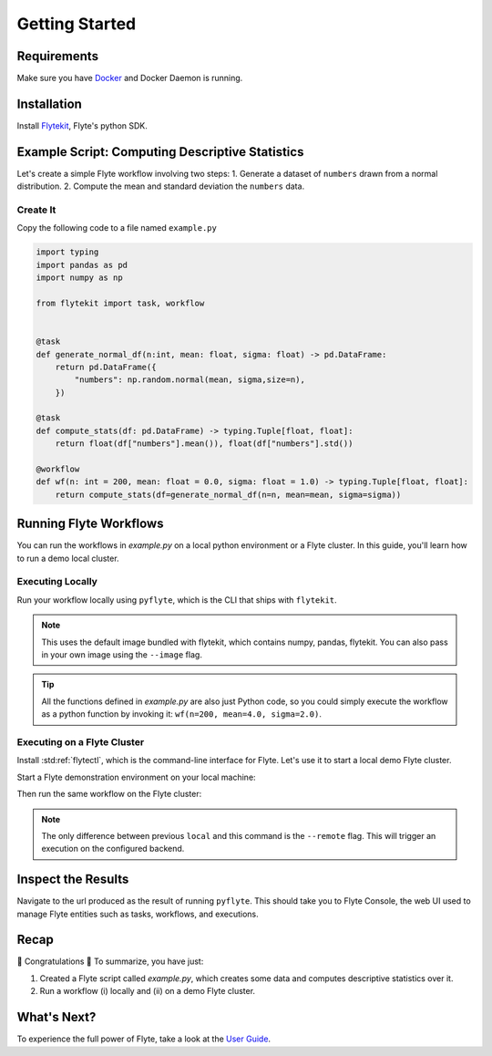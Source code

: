 .. _getting-started:

################
Getting Started
################

Requirements
^^^^^^^^^^^^^
Make sure you have `Docker <https://docs.docker.com/get-docker/>`__ and Docker Daemon is running.

Installation
^^^^^^^^^^^^

Install `Flytekit <https://pypi.org/project/flytekit/>`__, Flyte's python SDK.

.. prompt:: bash

  pip install flytekit


Example Script: Computing Descriptive Statistics
^^^^^^^^^^^^^^^^^^^^^^^^^^^^^^^^^^^^^^^^^^^^^^^^^^^

Let's create a simple Flyte workflow involving two steps:
1. Generate a dataset of ``numbers`` drawn from a normal distribution.
2. Compute the mean and standard deviation the ``numbers`` data.

Create It
"""""""""

Copy the following code to a file named ``example.py``

.. code-block:: python

    import typing
    import pandas as pd
    import numpy as np

    from flytekit import task, workflow


    @task
    def generate_normal_df(n:int, mean: float, sigma: float) -> pd.DataFrame:
        return pd.DataFrame({
            "numbers": np.random.normal(mean, sigma,size=n),
        })

    @task
    def compute_stats(df: pd.DataFrame) -> typing.Tuple[float, float]:
        return float(df["numbers"].mean()), float(df["numbers"].std())

    @workflow
    def wf(n: int = 200, mean: float = 0.0, sigma: float = 1.0) -> typing.Tuple[float, float]:
        return compute_stats(df=generate_normal_df(n=n, mean=mean, sigma=sigma))


Running Flyte Workflows
^^^^^^^^^^^^^^^^^^^^^^^
You can run the workflows in `example.py` on a local python environment or a Flyte cluster. In this guide, you'll learn how to run a demo local cluster.

Executing Locally
"""""""""""""""""""

Run your workflow locally using ``pyflyte``, which is the CLI that ships with ``flytekit``.

.. prompt:: bash $

  pyflyte run example.py:wf --n 500 --mean 42 --sigma 2

.. note::
   This uses the default image bundled with flytekit, which contains numpy, pandas, flytekit.
   You can also pass in your own image using the ``--image`` flag.

.. tip:: All the functions defined in `example.py` are also just Python code, so you could simply execute the workflow as a python function by invoking it: ``wf(n=200, mean=4.0, sigma=2.0)``.

Executing on a Flyte Cluster
"""""""""""""""""""""""""""""""

Install :std:ref:`flytectl`, which is the command-line interface for Flyte. Let's use it to start a local demo Flyte cluster.

.. tabbed:: OSX

  .. prompt:: bash $

    brew install flyteorg/homebrew-tap/flytectl

.. tabbed:: Other Operating systems

  .. prompt:: bash $

    curl -sL https://ctl.flyte.org/install | sudo bash -s -- -b /usr/local/bin # You can change path from /usr/local/bin to any file system path
    export PATH=$(pwd)/bin:$PATH # Only required if user used different path then /usr/local/bin


Start a Flyte demonstration environment on your local machine:

.. prompt:: bash $

  flytectl demo start

Then run the same workflow on the Flyte cluster:

.. prompt:: bash $

  pyflyte run --remote example.py:wf --n 500 --mean 42 --sigma 2

.. note:: The only difference between previous ``local`` and this command is the ``--remote`` flag. This will trigger an execution on the configured backend.


Inspect the Results
^^^^^^^^^^^^^^^^^^^^^^
Navigate to the url produced as the result of running ``pyflyte``. This should take you to Flyte Console, the web UI used to manage Flyte entities such as tasks, workflows, and executions.

Recap
^^^^^^^^

🎉  Congratulations 🎉  To summarize, you have just:

1. Created a Flyte script called `example.py`, which creates some data and computes descriptive statistics over it.
2. Run a workflow (i) locally and (ii) on a demo Flyte cluster.

What's Next?
^^^^^^^^^^^^^^^^

To experience the full power of Flyte, take a look at the `User Guide <https://docs.flyte.org/projects/cookbook/en/latest/user_guide.html>`__.
